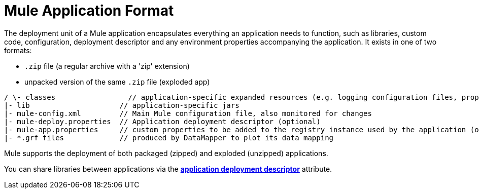 = Mule Application Format
:keywords: deploy, esb, amc, cloudhub, on premises, on premise

The deployment unit of a Mule application encapsulates everything an application needs to function, such as libraries, custom code, configuration, deployment descriptor and any environment properties accompanying the application. It exists in one of two formats:

* `.zip` file (a regular archive with a 'zip' extension)
* unpacked version of the same `.zip` file (exploded app)

[source, code, linenums]
----
/ \- classes                 // application-specific expanded resources (e.g. logging configuration files, properties, etc
|- lib                     // application-specific jars
|- mule-config.xml         // Main Mule configuration file, also monitored for changes
|- mule-deploy.properties  // Application deployment descriptor (optional)
|- mule-app.properties     // custom properties to be added to the registry instance used by the application (optional)
|- *.grf files             // produced by DataMapper to plot its data mapping
----

Mule supports the deployment of both packaged (zipped) and exploded (unzipped) applications.

You can share libraries between applications via the link:/mule\-user\-guide/v/3\.6/mule-application-deployment-descriptor[*application deployment descriptor*] attribute.
